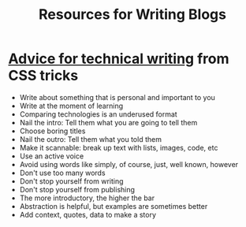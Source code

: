 #+TITLE: Resources for Writing Blogs

* [[https://css-tricks.com/advice-for-technical-writing/][Advice for technical writing]] from CSS tricks

  - Write about something that is personal and important to you
  - Write at the moment of learning
  - Comparing technologies is an underused format
  - Nail the intro: Tell them what you are going to tell them
  - Choose boring titles
  - Nail the outro: Tell them what you told them
  - Make it scannable: break up text with lists, images, code, etc
  - Use an active voice
  - Avoid using words like simply, of course, just, well known, however
  - Don't use too many words
  - Don't stop yourself from writing
  - Don't stop yourself from publishing
  - The more introductory, the higher the bar
  - Abstraction is helpful, but examples are sometimes better
  - Add context, quotes, data to make a story
  
